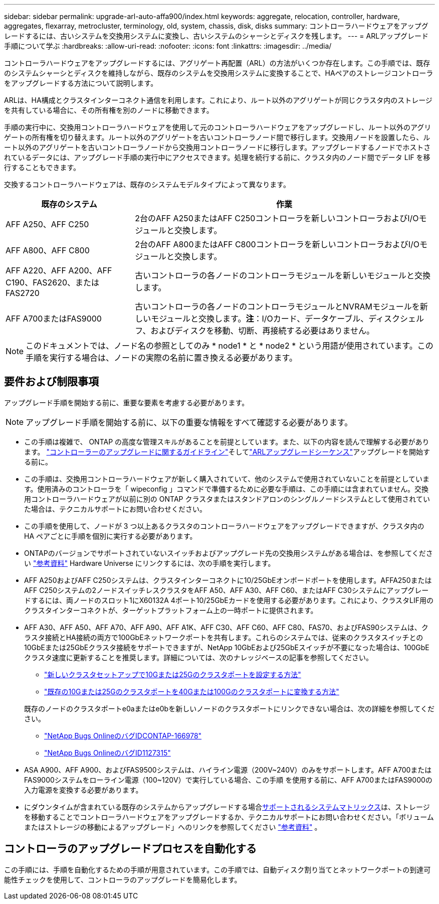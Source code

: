 ---
sidebar: sidebar 
permalink: upgrade-arl-auto-affa900/index.html 
keywords: aggregate, relocation, controller, hardware, aggregates, flexarray, metrocluster, terminology, old, system, chassis, disk, disks 
summary: コントローラハードウェアをアップグレードするには、古いシステムを交換用システムに変換し、古いシステムのシャーシとディスクを残します。 
---
= ARLアップグレード手順について学ぶ
:hardbreaks:
:allow-uri-read: 
:nofooter: 
:icons: font
:linkattrs: 
:imagesdir: ../media/


[role="lead"]
コントローラハードウェアをアップグレードするには、アグリゲート再配置（ARL）の方法がいくつか存在します。この手順では、既存のシステムシャーシとディスクを維持しながら、既存のシステムを交換用システムに変換することで、HAペアのストレージコントローラをアップグレードする方法について説明します。

ARLは、HA構成とクラスタインターコネクト通信を利用します。これにより、ルート以外のアグリゲートが同じクラスタ内のストレージを共有している場合に、その所有権を別のノードに移動できます。

手順の実行中に、交換用コントローラハードウェアを使用して元のコントローラハードウェアをアップグレードし、ルート以外のアグリゲートの所有権を切り替えます。ルート以外のアグリゲートを古いコントローラノード間で移行します。交換用ノードを設置したら、ルート以外のアグリゲートを古いコントローラノードから交換用コントローラノードに移行します。アップグレードするノードでホストされているデータには、アップグレード手順の実行中にアクセスできます。処理を続行する前に、クラスタ内のノード間でデータ LIF を移行することもできます。

交換するコントローラハードウェアは、既存のシステムモデルタイプによって異なります。

[cols="30,70"]
|===
| 既存のシステム | 作業 


| AFF A250、AFF C250 | 2台のAFF A250またはAFF C250コントローラを新しいコントローラおよびI/Oモジュールと交換します。 


| AFF A800、AFF C800 | 2台のAFF A800またはAFF C800コントローラを新しいコントローラおよびI/Oモジュールと交換します。 


| AFF A220、AFF A200、AFF C190、FAS2620、またはFAS2720 | 古いコントローラの各ノードのコントローラモジュールを新しいモジュールと交換します。 


| AFF A700またはFAS9000 | 古いコントローラの各ノードのコントローラモジュールとNVRAMモジュールを新しいモジュールと交換します。*注*：I/Oカード、データケーブル、ディスクシェルフ、およびディスクを移動、切断、再接続する必要はありません。 
|===

NOTE: このドキュメントでは、ノード名の参照としてのみ * node1 * と * node2 * という用語が使用されています。この手順を実行する場合は、ノードの実際の名前に置き換える必要があります。



== 要件および制限事項

アップグレード手順を開始する前に、重要な要素を考慮する必要があります。


NOTE: アップグレード手順を開始する前に、以下の重要な情報をすべて確認する必要があります。

* この手順は複雑で、 ONTAP の高度な管理スキルがあることを前提としています。また、以下の内容を読んで理解する必要があります。 link:guidelines_for_upgrading_controllers_with_arl.html["コントローラーのアップグレードに関するガイドライン"]そしてlink:overview_of_the_arl_upgrade.html["ARLアップグレードシーケンス"]アップグレードを開始する前に。
* この手順は、交換用コントローラハードウェアが新しく購入されていて、他のシステムで使用されていないことを前提としています。使用済みのコントローラを「 wipeconfig 」コマンドで準備するために必要な手順は、この手順には含まれていません。交換用コントローラハードウェアが以前に別の ONTAP クラスタまたはスタンドアロンのシングルノードシステムとして使用されていた場合は、テクニカルサポートにお問い合わせください。
* この手順を使用して、ノードが 3 つ以上あるクラスタのコントローラハードウェアをアップグレードできますが、クラスタ内の HA ペアごとに手順を個別に実行する必要があります。
* ONTAPのバージョンでサポートされていないスイッチおよびアップグレード先の交換用システムがある場合は、を参照してください link:other_references.html["参考資料"] Hardware Universe にリンクするには、次の手順を実行します。
* AFF A250およびAFF C250システムは、クラスタインターコネクトに10/25GbEオンボードポートを使用します。AFFA250またはAFF C250システムの2ノードスイッチレスクラスタをAFF A50、AFF A30、AFF C60、またはAFF C30システムにアップグレードするには、両ノードのスロット1にX60132A 4ポート10/25GbEカードを使用する必要があります。これにより、クラスタLIF用のクラスタインターコネクトが、ターゲットプラットフォーム上の一時ポートに提供されます。
* AFF A30、AFF A50、AFF A70、AFF A90、AFF A1K、AFF C30、AFF C60、AFF C80、FAS70、およびFAS90システムは、クラスタ接続とHA接続の両方で100GbEネットワークポートを共有します。これらのシステムでは、従来のクラスタスイッチとの10GbEまたは25GbEクラスタ接続をサポートできますが、NetApp 10GbEおよび25GbEスイッチが不要になった場合は、100GbEクラスタ速度に更新することを推奨します。詳細については、次のナレッジベースの記事を参照してください。
+
--
** link:https://kb.netapp.com/on-prem/ontap/OHW/OHW-KBs/How_to_configure_10G_or_25G_cluster_ports_on_a_new_cluster_setup["新しいクラスタセットアップで10Gまたは25Gのクラスタポートを設定する方法"^]
** link:https://kb.netapp.com/on-prem/ontap/OHW/OHW-KBs/How_to_convert_existing_10G_or_25G_cluster_ports_to_40G_or_100G_cluster_ports["既存の10Gまたは25Gのクラスタポートを40Gまたは100Gのクラスタポートに変換する方法"^]


--
+
既存のノードのクラスタポートe0aまたはe0bを新しいノードのクラスタポートにリンクできない場合は、次の詳細を参照してください。

+
** link:https://mysupport.netapp.com/site/bugs-online/product/ONTAP/JiraNgage/CONTAP-166978["NetApp Bugs OnlineのバグIDCONTAP-166978"^]
** https://mysupport.netapp.com/site/bugs-online/product/ONTAP/BURT/1127315["NetApp Bugs OnlineのバグID1127315"^]


* ASA A900、AFF A900、およびFAS9500システムは、ハイライン電源（200V~240V）のみをサポートします。AFF A700またはFAS9000システムをローライン電源（100~120V）で実行している場合、この手順 を使用する前に、AFF A700またはFAS9000の入力電源を変換する必要があります。
* にダウンタイムが含まれている既存のシステムからアップグレードする場合<<supported-systems-in-chassis,サポートされるシステムマトリックス>>は、ストレージを移動することでコントローラハードウェアをアップグレードするか、テクニカルサポートにお問い合わせください。「ボリュームまたはストレージの移動によるアップグレード」へのリンクを参照してください link:other_references.html["参考資料"] 。




== コントローラのアップグレードプロセスを自動化する

この手順には、手順を自動化するための手順が用意されています。この手順では、自動ディスク割り当てとネットワークポートの到達可能性チェックを使用して、コントローラのアップグレードを簡易化します。
